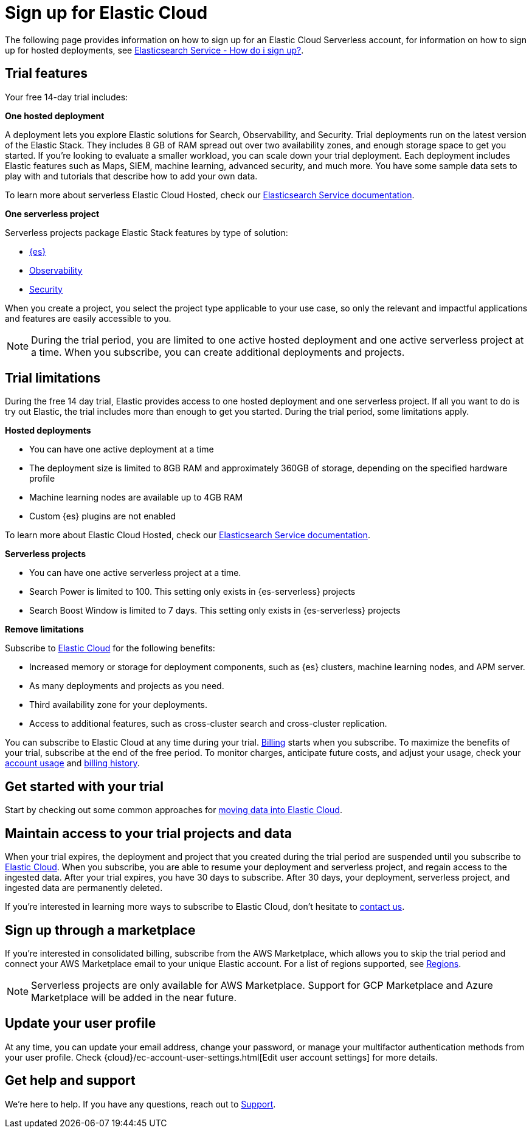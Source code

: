 [[general-sign-up-trial]]
= Sign up for Elastic Cloud

// :description: Information about signing up for a serverless Elastic Cloud trial
// :keywords: serverless, general, signup
The following page provides information on how to sign up for an Elastic Cloud Serverless account, for information on how to sign up for hosted deployments, see https://www.elastic.co/guide/en/cloud/current/ec-getting-started.html[Elasticsearch Service - How do i sign up?].

[discrete]
[[general-sign-up-trial-what-is-included-in-my-trial]]
== Trial features

Your free 14-day trial includes:

**One hosted deployment**

A deployment lets you explore Elastic solutions for Search, Observability, and Security. Trial deployments run on the latest version of the Elastic Stack. They includes 8 GB of RAM spread out over two availability zones, and enough storage space to get you started. If you’re looking to evaluate a smaller workload, you can scale down your trial deployment.
Each deployment includes Elastic features such as Maps, SIEM, machine learning, advanced security, and much more. You have some sample data sets to play with and tutorials that describe how to add your own data.

To learn more about serverless Elastic Cloud Hosted, check our https://www.elastic.co/guide/en/cloud/current/ec-getting-started.html[Elasticsearch Service documentation].

**One serverless project**

Serverless projects package Elastic Stack features by type of solution:

* <<what-is-elasticsearch-serverless,{es}>>
* <<what-is-observability-serverless,Observability>>
* <<what-is-security-serverless,Security>>

When you create a project, you select the project type applicable to your use case, so only the relevant and impactful applications and features are easily accessible to you.

[NOTE]
====
During the trial period, you are limited to one active hosted deployment and one active serverless project at a time. When you subscribe, you can create additional deployments and projects.
====

[discrete]
[[general-sign-up-trial-what-limits-are-in-place-during-a-trial]]
== Trial limitations

During the free 14 day trial, Elastic provides access to one hosted deployment and one serverless project. If all you want to do is try out Elastic, the trial includes more than enough to get you started. During the trial period, some limitations apply.

**Hosted deployments**

* You can have one active deployment at a time
* The deployment size is limited to 8GB RAM and approximately 360GB of storage, depending on the specified hardware profile
* Machine learning nodes are available up to 4GB RAM
* Custom {es} plugins are not enabled

To learn more about Elastic Cloud Hosted, check our https://www.elastic.co/guide/en/cloud/current/ec-getting-started.html[Elasticsearch Service documentation].

**Serverless projects**

* You can have one active serverless project at a time.
* Search Power is limited to 100. This setting only exists in {es-serverless} projects
* Search Boost Window is limited to 7 days. This setting only exists in {es-serverless} projects

**Remove limitations**

Subscribe to https://www.elastic.co/guide/en/cloud/current/ec-billing-details.html[Elastic Cloud] for the following benefits:

* Increased memory or storage for deployment components, such as {es} clusters, machine learning nodes, and APM server.
* As many deployments and projects as you need.
* Third availability zone for your deployments.
* Access to additional features, such as cross-cluster search and cross-cluster replication.

You can subscribe to Elastic Cloud at any time during your trial. <<general-serverless-billing,Billing>> starts when you subscribe. To maximize the benefits of your trial, subscribe at the end of the free period. To monitor charges, anticipate future costs, and adjust your usage, check your https://www.elastic.co/guide/en/cloud/current/ec-account-usage.html[account usage] and https://www.elastic.co/guide/en/cloud/current/ec-billing-history.html[billing history].

[discrete]
[[general-sign-up-trial-how-do-i-get-started-with-my-trial]]
== Get started with your trial

Start by checking out some common approaches for https://www.elastic.co/guide/en/cloud/current/ec-cloud-ingest-data.html#ec-ingest-methods[moving data into Elastic Cloud].

[discrete]
[[general-sign-up-trial-what-happens-at-the-end-of-the-trial]]
== Maintain access to your trial projects and data

When your trial expires, the deployment and project that you created during the trial period are suspended until you subscribe to https://www.elastic.co/guide/en/cloud/current/ec-billing-details.html[Elastic Cloud]. When you subscribe, you are able to resume your deployment and serverless project, and regain access to the ingested data. After your trial expires, you have 30 days to subscribe. After 30 days, your deployment, serverless project, and ingested data are permanently deleted.

If you’re interested in learning more ways to subscribe to Elastic Cloud, don’t hesitate to https://www.elastic.co/contact[contact us].

[discrete]
[[general-sign-up-trial-how-do-i-sign-up-through-a-marketplace]]
== Sign up through a marketplace

If you’re interested in consolidated billing, subscribe from the AWS Marketplace, which allows you to skip the trial period and connect your AWS Marketplace email to your unique Elastic account. For a list of regions supported, see <<regions,Regions>>.

[NOTE]
====
Serverless projects are only available for AWS Marketplace. Support for GCP Marketplace and Azure Marketplace will be added in the near future.
====

[[general-user-profile]]
== Update your user profile

At any time, you can update your email address, change your password, or manage your multifactor authentication methods from your user profile.
Check {cloud}/ec-account-user-settings.html[Edit user account settings] for more details.

[discrete]
[[general-sign-up-trial-how-do-i-get-help]]
== Get help and support

We’re here to help. If you have any questions, reach out to https://cloud.elastic.co/support[Support].


